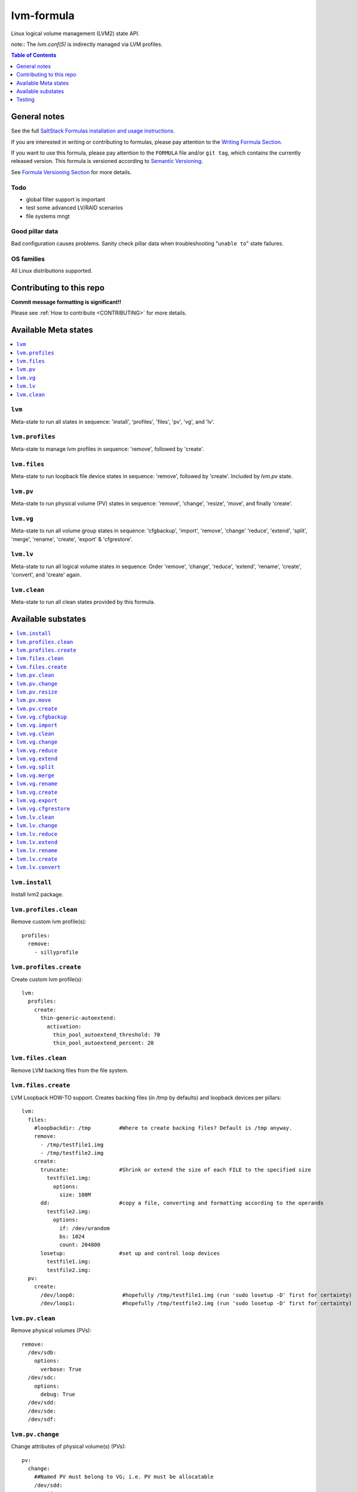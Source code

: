 .. _readme:

lvm-formula
===========

|img_travis| |img_sr|

.. |img_travis| image:: https://travis-ci.com/saltstack-formulas/lvm-formula.svg?branch=master
   :alt: Travis CI Build Status
   :scale: 100%
   :target: https://travis-ci.com/saltstack-formulas/lvm-formula
.. |img_sr| image:: https://img.shields.io/badge/%20%20%F0%9F%93%A6%F0%9F%9A%80-semantic--release-e10079.svg
   :alt: Semantic Release
   :scale: 100%
   :target: https://github.com/semantic-release/semantic-release

Linux logical volume management (LVM2) state API. 

note:: The `lvm.conf(5)` is indirectly managed via LVM profiles.

.. contents:: **Table of Contents**
   :depth: 1

General notes
-------------

See the full `SaltStack Formulas installation and usage instructions
<https://docs.saltstack.com/en/latest/topics/development/conventions/formulas.html>`_.

If you are interested in writing or contributing to formulas, please pay attention to the `Writing Formula Section
<https://docs.saltstack.com/en/latest/topics/development/conventions/formulas.html#writing-formulas>`_.

If you want to use this formula, please pay attention to the ``FORMULA`` file and/or ``git tag``,
which contains the currently released version. This formula is versioned according to `Semantic Versioning <http://semver.org/>`_.

See `Formula Versioning Section <https://docs.saltstack.com/en/latest/topics/development/conventions/formulas.html#versioning>`_ for more details.

Todo
^^^^
- global filter support is important
- test some advanced LV/RAID scenarios
- file systems mngt

Good pillar data
^^^^^^^^^^^^^^^^
Bad configuration causes problems. Sanity check pillar data when troubleshooting "``unable to``" state failures.

OS families
^^^^^^^^^^^
All Linux distributions supported.

Contributing to this repo
-------------------------

**Commit message formatting is significant!!**

Please see :ref:`How to contribute <CONTRIBUTING>` for more details.

Available Meta states
---------------------

.. contents::
    :local:

``lvm``
^^^^^^^
Meta-state to run all states in sequence: 'install', 'profiles', 'files', 'pv', 'vg', and 'lv'.

``lvm.profiles``
^^^^^^^^^^^^^^^^
Meta-state to manage lvm profiles in sequence: 'remove', followed by 'create'.

``lvm.files``
^^^^^^^^^^^^^
Meta-state to run loopback file device states in sequence: 'remove', followed by 'create'. Included by `lvm.pv` state.

``lvm.pv``
^^^^^^^^^^
Meta-state to run physical volume (PV) states in sequence: 'remove', 'change', 'resize', 'move', and finally 'create'.

``lvm.vg``
^^^^^^^^^^
Meta-state to run all volume group states in sequence: 'cfgbackup', 'import', 'remove', 'change' 'reduce', 'extend', 'split', 'merge', 'rename', 'create', 'export' & 'cfgrestore'.

``lvm.lv``
^^^^^^^^^^
Meta-state to run all logical volume states in sequence: Order 'remove', 'change', 'reduce', 'extend', 'rename', 'create', 'convert', and 'create' again.

``lvm.clean``
^^^^^^^^^^^^^
Meta-state to run all clean states provided by this formula.


Available substates
-------------------

.. contents::
    :local:

``lvm.install``
^^^^^^^^^^^^^^^
Install lvm2 package.

``lvm.profiles.clean``
^^^^^^^^^^^^^^^^^^^^^^
Remove custom lvm profile(s)::

  profiles:
    remove:
      - sillyprofile

``lvm.profiles.create``
^^^^^^^^^^^^^^^^^^^^^^^
Create custom lvm profile(s)::

  lvm:
    profiles:
      create:
        thin-generic-autoextend:
          activation:
            thin_pool_autoextend_threshold: 70
            thin_pool_autoextend_percent: 20


``lvm.files.clean``
^^^^^^^^^^^^^^^^^^^
Remove LVM backing files from the file system.

``lvm.files.create``
^^^^^^^^^^^^^^^^^^^^
LVM Loopback HOW-TO support. Creates backing files (in /tmp by defaults) and loopback devices per pillars::

  lvm: 
    files:
      #loopbackdir: /tmp         #Where to create backing files? Default is /tmp anyway.
      remove:
        - /tmp/testfile1.img
        - /tmp/testfile2.img
      create:
        truncate:                #Shrink or extend the size of each FILE to the specified size
          testfile1.img:
            options:
              size: 100M
        dd:                      #copy a file, converting and formatting according to the operands
          testfile2.img:
            options:
              if: /dev/urandom
              bs: 1024
              count: 204800
        losetup:                 #set up and control loop devices
          testfile1.img:
          testfile2.img:
    pv:
      create:
        /dev/loop0:               #hopefully /tmp/testfile1.img (run 'sudo losetup -D' first for certainty)
        /dev/loop1:               #hopefully /tmp/testfile2.img (run 'sudo losetup -D' first for certainty)


``lvm.pv.clean``
^^^^^^^^^^^^^^^^
Remove physical volumes (PVs)::

    remove:
      /dev/sdb:
        options:
          verbose: True
      /dev/sdc:
        options:
          debug: True
      /dev/sdd:
      /dev/sde:
      /dev/sdf:

``lvm.pv.change``
^^^^^^^^^^^^^^^^^
Change attributes of physical volume(s) (PVs)::

  pv:
    change:
      ##Named PV must belong to VG; i.e. PV must be allocatable
      /dev/sdd:
        options:
          addtag: 'goodpvs'
          deltag: 'badpvs'
          debug: 1

``lvm.pv.resize``
^^^^^^^^^^^^^^^^^
Resize disk(s) or partition(s) in use by LVM2::

  pv:
    resize:
      /dev/sdd:
        options:
          setphysicalvolumesize: 1G


``lvm.pv.move``
^^^^^^^^^^^^^^^
Move allocated physical extents (PEs) from Source PV to other PV(s)::

  pv:
    move:
      /dev/sdd:
        dest: /dev/sde
        options:
          name: vg00/lv1
          noudevsync: True

``lvm.pv.create``
^^^^^^^^^^^^^^^^^
Initialize disk(s) or partition(s) for use by LVM::

  pv:
    create:
      /dev/sdb:
      /dev/sdc:
      /dev/sdd:
      /dev/sde:
        options:
          override: True
          dataalignmentoffset: 7s
          metadatacopies: 1
          metadatasize: 40MiB
      /dev/sdf:
        options:
          metadatacopies: 1




``lvm.vg.cfgbackup``
^^^^^^^^^^^^^^^^^^^^
Backup the metadata of your volume groups::

  vg:
    cfgbackup:
      vg00:
        file: vg00_backup_today
        options:
          ignorelockingfailure: True
          readonly: True

``lvm.vg.import``
^^^^^^^^^^^^^^^^^
Make volume groups known to the system::

  vg:
    import:
      i_do_not_exist:
        options:
          verbose: True

``lvm.vg.clean``
^^^^^^^^^^^^^^^^
Remove volume group(s)::

  vg:
    remove:
      vg00:
        options:
          noudevsync: True

``lvm.vg.change``
^^^^^^^^^^^^^^^^^
Change attributes of volume group(s)::

  vg:
    change:
      vg00:
        options:
          available: True
          syncronize: False
          addtag: 'goodvgs'
          deltag: 'badvgs'


``lvm.vg.reduce``
^^^^^^^^^^^^^^^^^
Remove one or more unused physical volumes from a volume group::

  vg:
    reduce:
      vg00:
        devices:
          - /dev/sdb
        options:
          removemissing: True

``lvm.vg.extend``
^^^^^^^^^^^^^^^^^
Add physical volumes to a volume group(s)::

  vg:
    extend:
      vg00:
        devices:
          - /dev/sdd
        options:
          restoremissing: True


``lvm.vg.split``
^^^^^^^^^^^^^^^^
Split volume group(s) into two::

  vg:
    split:
      vg00:
        newvg: smallvg
        devices:
          - /dev/sdf
        options:
          shared: n
          maxphysicalvolumes: 0
          maxlogicalvolumes: 0

``lvm.vg.merge``
^^^^^^^^^^^^^^^^
Merge two volume groups::

  vg:
    merge:
      vg00:
        withvg: vg001

``lvm.vg.rename``
^^^^^^^^^^^^^^^^^
Rename volume group(s)::

  vg:
    rename:
      vg002:
        newname: vg002old

``lvm.vg.create``
^^^^^^^^^^^^^^^^^
Create volume group(s)::

  vg:
    create:
      vg00:
        devices:
          - /dev/sdb
          - /dev/sdc
        options:
          shared: n
          maxlogicalvolumes: 0
          maxphysicalvolumes: 0
          physicalextentsize: 1024
      vg_large:
        devices:
          - /dev/sdd
          - /dev/sde
          - /dev/sdf

``lvm.vg.export``
^^^^^^^^^^^^^^^^^
Make volume groups unknown to the system::

  vg:
    export:
      vg_tmp:
        options:
          verbose: True
          commandprofile: command_profile_template

``lvm.vg.cfgrestore``
^^^^^^^^^^^^^^^^^^^^^
Restore the metadata of VG(s) from text backup files produced by ``lvm.vg.cfgbackup`` state::

  vg:
    cfgrestore:
      vg00:
        file: vg00_backup_today
        options:
          debug: True




``lvm.lv.clean``
^^^^^^^^^^^^^^^^
Remove LV(s)::

  lv:
    remove:
      lv_pool1:
        vgname: vg_large
      lv_pool1_meta:
        vgname: vg_large
      lvol0:
        vgname: vg_large
      lvol1:
        vgname: vg_large
      lvol2:
        vgname: vg_large
      lvol3:
        vgname: vg_large
      lvol4:
        vgname: vg_large
      lvol5:
        vgname: vg_large
      lvol6:
        vgname: vg_large
      my_raid1:
        vgname: vg_large
        options:
          force: True

``lvm.lv.change``
^^^^^^^^^^^^^^^^^
Change attributes of logical volume(s)::

  lv:
    change:
      vg00/lv1:
        options:
          permission: r
          activate: n
          addtag: 'goodlvs'
          deltag: 'badlvs'

``lvm.lv.reduce``
^^^^^^^^^^^^^^^^^
Reduce size of logical volume(s)::

  lv:
    reduce:
      vg00/lv1:
        options:
          extents: -2
      vg00/lv2:
        options:
          size: -20MiB

``lvm.lv.extend``
^^^^^^^^^^^^^^^^^
Extend size of logical volume(s)::

  lv:
    extend:
      vg00/lv1:
        options:
          #extents: +100%PVS
          extents: 2
        devices:
          - /dev/sdf

``lvm.lv.rename``
^^^^^^^^^^^^^^^^^
Rename LV(s)::

  lv:
    rename:
      vg00/lv1:
        vgname: vg00
        newname: lvolvo

``lvm.lv.create``
^^^^^^^^^^^^^^^^^
Create logical volume(s) in existing volume group(s)::

  lv:
    create:
      lv1:
        vgname: vg00
        size: 200MiB
        options:
          addtag: 'Coolvolume'
          contiguous: y
          monitor: y
      lv_stripe1:
        vgname: vg00
        size: 100MiB
        options:
          stripes: 2
          stripesize: 4096
      #On-demand snapshots, workaround: https://github.com/saltstack/salt/issues/48808
      sparse:
        vgname: vg00
        snapshot: True
        sourcelv: lv1
        size: '+10%ORIGIN'
        options:
          virtualsize: 200MiB
      lv2_snap:
        vgname: vg00
        snapshot: True
        sourcelv: lv2
        size: '+10%ORIGIN'

Note:: Thin provisioning needs two `create` states to run (`create`, `convert`, and `create`).


``lvm.lv.convert``
^^^^^^^^^^^^^^^^^^
Change LV type and other utilities::

  lv:
    convert:
      ##thin pool logical volume
      vg_large/lv_thinpool1:
        options:
          type: thin-pool
          ##data and metadata LVs in a thin pool are best created on separate physical devices
          poolmetadata:
            - lv_pool1_meta
            - lv_pool1
      vg_large/lv_1:
        options:
          mirrors: 1
          mirrorlog: core
        devices:
          - /dev/sdd:0-15
          - /dev/sdd:0-15
      vg_large/lv_mirror1:
        options:
          splitmirrors: 1
          name: lv_split
          regionsize: 512KB
          background: False
          interval: 10

Note:: Thin provisioning needs two `create` states to run (`create`, `convert`, and `create`).


Testing
-------

.. contents::
    :local:

Linux testing is done with ``kitchen-salt``.

Requirements
^^^^^^^^^^^^

* Ruby
* Docker

.. code-block:: bash

   $ gem install bundler
   $ bundle install
   $ bin/kitchen test [platform]

Where ``[platform]`` is the platform name defined in ``kitchen.yml``,
e.g. ``debian-9-2019-2-py3``.

``bin/kitchen converge``
^^^^^^^^^^^^^^^^^^^^^^^^

Creates the docker instance and runs the ``lvm`` main state, ready for testing.

``bin/kitchen verify``
^^^^^^^^^^^^^^^^^^^^^^

Runs the ``inspec`` tests on the actual instance.

``bin/kitchen destroy``
^^^^^^^^^^^^^^^^^^^^^^^

Removes the docker instance.

``bin/kitchen test``
^^^^^^^^^^^^^^^^^^^^

Runs all of the stages above in one go: i.e. ``destroy`` + ``converge`` + ``verify`` + ``destroy``.

``bin/kitchen login``
^^^^^^^^^^^^^^^^^^^^^

Gives you SSH access to the instance for manual testing.
